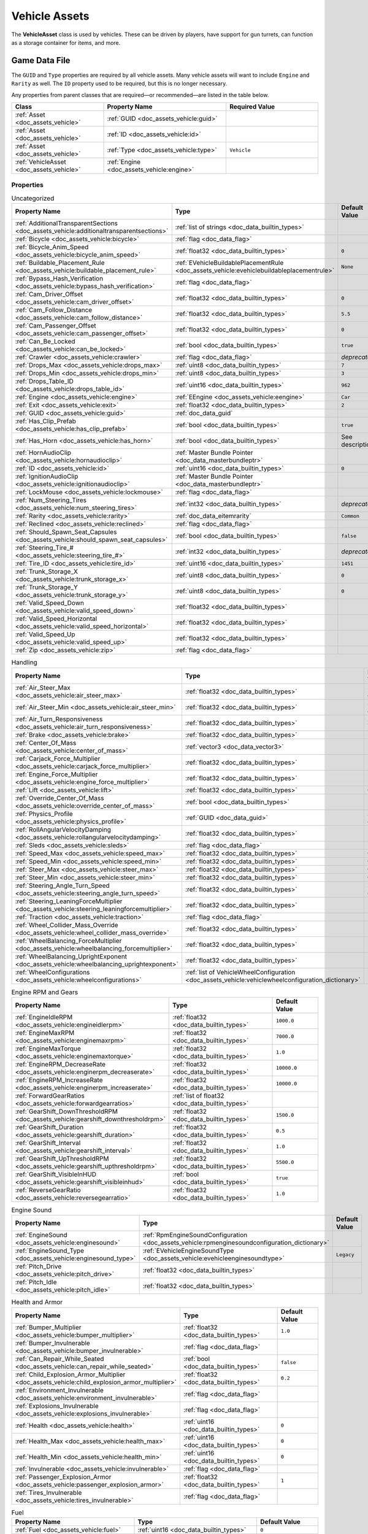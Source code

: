 .. _doc_assets_vehicle:

Vehicle Assets
==============

The **VehicleAsset** class is used by vehicles. These can be driven by players, have support for gun turrets, can function as a storage container for items, and more.

Game Data File
--------------

The ``GUID`` and ``Type`` properties are required by all vehicle assets. Many vehicle assets will want to include ``Engine`` and ``Rarity`` as well. The ``ID`` property used to be required, but this is no longer necessary.

Any properties from parent classes that are required—or recommended—are listed in the table below.

.. list-table::
   :widths: 30 40 30
   :header-rows: 1

   * - Class
     - Property Name
     - Required Value
   * - :ref:`Asset <doc_assets_vehicle>`
     - :ref:`GUID <doc_assets_vehicle:guid>`
     -
   * - :ref:`Asset <doc_assets_vehicle>`
     - :ref:`ID <doc_assets_vehicle:id>`
     -
   * - :ref:`Asset <doc_assets_vehicle>`
     - :ref:`Type <doc_assets_vehicle:type>`
     - ``Vehicle``
   * - :ref:`VehicleAsset <doc_assets_vehicle>`
     - :ref:`Engine <doc_assets_vehicle:engine>`
     -

Properties
``````````

.. list-table:: Uncategorized
   :widths: 40 40 20
   :header-rows: 1

   * - Property Name
     - Type
     - Default Value
   * - :ref:`AdditionalTransparentSections <doc_assets_vehicle:additionaltransparentsections>`
     - :ref:`list of strings <doc_data_builtin_types>`
     -
   * - :ref:`Bicycle <doc_assets_vehicle:bicycle>`
     - :ref:`flag <doc_data_flag>`
     -
   * - :ref:`Bicycle_Anim_Speed <doc_assets_vehicle:bicycle_anim_speed>`
     - :ref:`float32 <doc_data_builtin_types>`
     - ``0``
   * - :ref:`Buildable_Placement_Rule <doc_assets_vehicle:buildable_placement_rule>`
     - :ref:`EVehicleBuildablePlacementRule <doc_assets_vehicle:evehiclebuildableplacementrule>`
     - ``None``
   * - :ref:`Bypass_Hash_Verification <doc_assets_vehicle:bypass_hash_verification>`
     - :ref:`flag <doc_data_flag>`
     -
   * - :ref:`Cam_Driver_Offset <doc_assets_vehicle:cam_driver_offset>`
     - :ref:`float32 <doc_data_builtin_types>`
     - ``0``
   * - :ref:`Cam_Follow_Distance <doc_assets_vehicle:cam_follow_distance>`
     - :ref:`float32 <doc_data_builtin_types>`
     - ``5.5``
   * - :ref:`Cam_Passenger_Offset <doc_assets_vehicle:cam_passenger_offset>`
     - :ref:`float32 <doc_data_builtin_types>`
     - ``0``
   * - :ref:`Can_Be_Locked <doc_assets_vehicle:can_be_locked>`
     - :ref:`bool <doc_data_builtin_types>`
     - ``true``
   * - :ref:`Crawler <doc_assets_vehicle:crawler>`
     - :ref:`flag <doc_data_flag>`
     - *deprecated*
   * - :ref:`Drops_Max <doc_assets_vehicle:drops_max>`
     - :ref:`uint8 <doc_data_builtin_types>`
     - ``7``
   * - :ref:`Drops_Min <doc_assets_vehicle:drops_min>`
     - :ref:`uint8 <doc_data_builtin_types>`
     - ``3``
   * - :ref:`Drops_Table_ID <doc_assets_vehicle:drops_table_id>`
     - :ref:`uint16 <doc_data_builtin_types>`
     - ``962``
   * - :ref:`Engine <doc_assets_vehicle:engine>`
     - :ref:`EEngine <doc_assets_vehicle:eengine>`
     - ``Car``
   * - :ref:`Exit <doc_assets_vehicle:exit>`
     - :ref:`float32 <doc_data_builtin_types>`
     - ``2``
   * - :ref:`GUID <doc_assets_vehicle:guid>`
     - :ref:`doc_data_guid`
     -
   * - :ref:`Has_Clip_Prefab <doc_assets_vehicle:has_clip_prefab>`
     - :ref:`bool <doc_data_builtin_types>`
     - ``true``
   * - :ref:`Has_Horn <doc_assets_vehicle:has_horn>`
     - :ref:`bool <doc_data_builtin_types>`
     - See description
   * - :ref:`HornAudioClip <doc_assets_vehicle:hornaudioclip>`
     - :ref:`Master Bundle Pointer <doc_data_masterbundleptr>`
     -
   * - :ref:`ID <doc_assets_vehicle:id>`
     - :ref:`uint16 <doc_data_builtin_types>`
     - ``0``
   * - :ref:`IgnitionAudioClip <doc_assets_vehicle:ignitionaudioclip>`
     - :ref:`Master Bundle Pointer <doc_data_masterbundleptr>`
     -
   * - :ref:`LockMouse <doc_assets_vehicle:lockmouse>`
     - :ref:`flag <doc_data_flag>`
     -
   * - :ref:`Num_Steering_Tires <doc_assets_vehicle:num_steering_tires>`
     - :ref:`int32 <doc_data_builtin_types>`
     - *deprecated*
   * - :ref:`Rarity <doc_assets_vehicle:rarity>`
     - :ref:`doc_data_eitemrarity`
     - ``Common``
   * - :ref:`Reclined <doc_assets_vehicle:reclined>`
     - :ref:`flag <doc_data_flag>`
     -
   * - :ref:`Should_Spawn_Seat_Capsules <doc_assets_vehicle:should_spawn_seat_capsules>`
     - :ref:`bool <doc_data_builtin_types>`
     - ``false``
   * - :ref:`Steering_Tire_# <doc_assets_vehicle:steering_tire_#>`
     - :ref:`int32 <doc_data_builtin_types>`
     - *deprecated*
   * - :ref:`Tire_ID <doc_assets_vehicle:tire_id>`
     - :ref:`uint16 <doc_data_builtin_types>`
     - ``1451``
   * - :ref:`Trunk_Storage_X <doc_assets_vehicle:trunk_storage_x>`
     - :ref:`uint8 <doc_data_builtin_types>`
     - ``0``
   * - :ref:`Trunk_Storage_Y <doc_assets_vehicle:trunk_storage_y>`
     - :ref:`uint8 <doc_data_builtin_types>`
     - ``0``
   * - :ref:`Valid_Speed_Down <doc_assets_vehicle:valid_speed_down>`
     - :ref:`float32 <doc_data_builtin_types>`
     -
   * - :ref:`Valid_Speed_Horizontal <doc_assets_vehicle:valid_speed_horizontal>`
     - :ref:`float32 <doc_data_builtin_types>`
     -
   * - :ref:`Valid_Speed_Up <doc_assets_vehicle:valid_speed_up>`
     - :ref:`float32 <doc_data_builtin_types>`
     -
   * - :ref:`Zip <doc_assets_vehicle:zip>`
     - :ref:`flag <doc_data_flag>`
     -

.. list-table:: Handling
   :widths: 40 40 20
   :header-rows: 1

   * - Property Name
     - Type
     - Default Value
   * - :ref:`Air_Steer_Max <doc_assets_vehicle:air_steer_max>`
     - :ref:`float32 <doc_data_builtin_types>`
     - See description
   * - :ref:`Air_Steer_Min <doc_assets_vehicle:air_steer_min>`
     - :ref:`float32 <doc_data_builtin_types>`
     - See description
   * - :ref:`Air_Turn_Responsiveness <doc_assets_vehicle:air_turn_responsiveness>`
     - :ref:`float32 <doc_data_builtin_types>`
     - ``2``
   * - :ref:`Brake <doc_assets_vehicle:brake>`
     - :ref:`float32 <doc_data_builtin_types>`
     -
   * - :ref:`Center_Of_Mass <doc_assets_vehicle:center_of_mass>`
     - :ref:`vector3 <doc_data_vector3>`
     -
   * - :ref:`Carjack_Force_Multiplier <doc_assets_vehicle:carjack_force_multiplier>`
     - :ref:`float32 <doc_data_builtin_types>`
     - ``1.0``
   * - :ref:`Engine_Force_Multiplier <doc_assets_vehicle:engine_force_multiplier>`
     - :ref:`float32 <doc_data_builtin_types>`
     - ``1.0``
   * - :ref:`Lift <doc_assets_vehicle:lift>`
     - :ref:`float32 <doc_data_builtin_types>`
     - ``0``
   * - :ref:`Override_Center_Of_Mass <doc_assets_vehicle:override_center_of_mass>`
     - :ref:`bool <doc_data_builtin_types>`
     - ``false``
   * - :ref:`Physics_Profile <doc_assets_vehicle:physics_profile>`
     - :ref:`GUID <doc_data_guid>`
     - See description
   * - :ref:`RollAngularVelocityDamping <doc_assets_vehicle:rollangularvelocitydamping>`
     - :ref:`float32 <doc_data_builtin_types>`
     - ``-1.0``
   * - :ref:`Sleds <doc_assets_vehicle:sleds>`
     - :ref:`flag <doc_data_flag>`
     -
   * - :ref:`Speed_Max <doc_assets_vehicle:speed_max>`
     - :ref:`float32 <doc_data_builtin_types>`
     - ``0``
   * - :ref:`Speed_Min <doc_assets_vehicle:speed_min>`
     - :ref:`float32 <doc_data_builtin_types>`
     - ``0``
   * - :ref:`Steer_Max <doc_assets_vehicle:steer_max>`
     - :ref:`float32 <doc_data_builtin_types>`
     - ``0``
   * - :ref:`Steer_Min <doc_assets_vehicle:steer_min>`
     - :ref:`float32 <doc_data_builtin_types>`
     - ``0``
   * - :ref:`Steering_Angle_Turn_Speed <doc_assets_vehicle:steering_angle_turn_speed>`
     - :ref:`float32 <doc_data_builtin_types>`
     - See description
   * - :ref:`Steering_LeaningForceMultiplier <doc_assets_vehicle:steering_leaningforcemultiplier>`
     - :ref:`float32 <doc_data_builtin_types>`
     - ``-1.0``
   * - :ref:`Traction <doc_assets_vehicle:traction>`
     - :ref:`flag <doc_data_flag>`
     -
   * - :ref:`Wheel_Collider_Mass_Override <doc_assets_vehicle:wheel_collider_mass_override>`
     - :ref:`float32 <doc_data_builtin_types>`
     - ``null``
   * - :ref:`WheelBalancing_ForceMultiplier <doc_assets_vehicle:wheelbalancing_forcemultiplier>`
     - :ref:`float32 <doc_data_builtin_types>`
     - ``-1.0``
   * - :ref:`WheelBalancing_UprightExponent <doc_assets_vehicle:wheelbalancing_uprightexponent>`
     - :ref:`float32 <doc_data_builtin_types>`
     - ``1.5``
   * - :ref:`WheelConfigurations <doc_assets_vehicle:wheelconfigurations>`
     - :ref:`list of VehicleWheelConfiguration <doc_assets_vehicle:vehiclewheelconfiguration_dictionary>`
     -

.. list-table:: Engine RPM and Gears
   :widths: 40 40 20
   :header-rows: 1

   * - Property Name
     - Type
     - Default Value
   * - :ref:`EngineIdleRPM <doc_assets_vehicle:engineidlerpm>`
     - :ref:`float32 <doc_data_builtin_types>`
     - ``1000.0``
   * - :ref:`EngineMaxRPM <doc_assets_vehicle:enginemaxrpm>`
     - :ref:`float32 <doc_data_builtin_types>`
     - ``7000.0``
   * - :ref:`EngineMaxTorque <doc_assets_vehicle:enginemaxtorque>`
     - :ref:`float32 <doc_data_builtin_types>`
     - ``1.0``
   * - :ref:`EngineRPM_DecreaseRate <doc_assets_vehicle:enginerpm_decreaserate>`
     - :ref:`float32 <doc_data_builtin_types>`
     - ``10000.0``
   * - :ref:`EngineRPM_IncreaseRate <doc_assets_vehicle:enginerpm_increaserate>`
     - :ref:`float32 <doc_data_builtin_types>`
     - ``10000.0``
   * - :ref:`ForwardGearRatios <doc_assets_vehicle:forwardgearratios>`
     - :ref:`list of float32 <doc_data_builtin_types>`
     -
   * - :ref:`GearShift_DownThresholdRPM <doc_assets_vehicle:gearshift_downthresholdrpm>`
     - :ref:`float32 <doc_data_builtin_types>`
     - ``1500.0``
   * - :ref:`GearShift_Duration <doc_assets_vehicle:gearshift_duration>`
     - :ref:`float32 <doc_data_builtin_types>`
     - ``0.5``
   * - :ref:`GearShift_Interval <doc_assets_vehicle:gearshift_interval>`
     - :ref:`float32 <doc_data_builtin_types>`
     - ``1.0``
   * - :ref:`GearShift_UpThresholdRPM <doc_assets_vehicle:gearshift_upthresholdrpm>`
     - :ref:`float32 <doc_data_builtin_types>`
     - ``5500.0``
   * - :ref:`GearShift_VisibleInHUD <doc_assets_vehicle:gearshift_visibleinhud>`
     - :ref:`bool <doc_data_builtin_types>`
     - ``true``
   * - :ref:`ReverseGearRatio <doc_assets_vehicle:reversegearratio>`
     - :ref:`float32 <doc_data_builtin_types>`
     - ``1.0``

.. list-table:: Engine Sound
   :widths: 40 40 20
   :header-rows: 1

   * - Property Name
     - Type
     - Default Value
   * - :ref:`EngineSound <doc_assets_vehicle:enginesound>`
     - :ref:`RpmEngineSoundConfiguration <doc_assets_vehicle:rpmenginesoundconfiguration_dictionary>`
     -
   * - :ref:`EngineSound_Type <doc_assets_vehicle:enginesound_type>`
     - :ref:`EVehicleEngineSoundType <doc_assets_vehicle:evehicleenginesoundtype>`
     - ``Legacy``
   * - :ref:`Pitch_Drive <doc_assets_vehicle:pitch_drive>`
     - :ref:`float32 <doc_data_builtin_types>`
     -
   * - :ref:`Pitch_Idle <doc_assets_vehicle:pitch_idle>`
     - :ref:`float32 <doc_data_builtin_types>`
     -

.. list-table:: Health and Armor
   :widths: 40 40 20
   :header-rows: 1

   * - Property Name
     - Type
     - Default Value
   * - :ref:`Bumper_Multiplier <doc_assets_vehicle:bumper_multiplier>`
     - :ref:`float32 <doc_data_builtin_types>`
     - ``1.0``
   * - :ref:`Bumper_Invulnerable <doc_assets_vehicle:bumper_invulnerable>`
     - :ref:`flag <doc_data_flag>`
     -
   * - :ref:`Can_Repair_While_Seated <doc_assets_vehicle:can_repair_while_seated>`
     - :ref:`bool <doc_data_builtin_types>`
     - ``false``
   * - :ref:`Child_Explosion_Armor_Multiplier <doc_assets_vehicle:child_explosion_armor_multiplier>`
     - :ref:`float32 <doc_data_builtin_types>`
     - ``0.2``
   * - :ref:`Environment_Invulnerable <doc_assets_vehicle:environment_invulnerable>`
     - :ref:`flag <doc_data_flag>`
     -
   * - :ref:`Explosions_Invulnerable <doc_assets_vehicle:explosions_invulnerable>`
     - :ref:`flag <doc_data_flag>`
     -
   * - :ref:`Health <doc_assets_vehicle:health>`
     - :ref:`uint16 <doc_data_builtin_types>`
     - ``0``
   * - :ref:`Health_Max <doc_assets_vehicle:health_max>`
     - :ref:`uint16 <doc_data_builtin_types>`
     - ``0``
   * - :ref:`Health_Min <doc_assets_vehicle:health_min>`
     - :ref:`uint16 <doc_data_builtin_types>`
     - ``0``
   * - :ref:`Invulnerable <doc_assets_vehicle:invulnerable>`
     - :ref:`flag <doc_data_flag>`
     -
   * - :ref:`Passenger_Explosion_Armor <doc_assets_vehicle:passenger_explosion_armor>`
     - :ref:`float32 <doc_data_builtin_types>`
     - ``1``
   * - :ref:`Tires_Invulnerable <doc_assets_vehicle:tires_invulnerable>`
     - :ref:`flag <doc_data_flag>`
     -

.. list-table:: Fuel
   :widths: 40 40 20
   :header-rows: 1

   * - Property Name
     - Type
     - Default Value
   * - :ref:`Fuel <doc_assets_vehicle:fuel>`
     - :ref:`uint16 <doc_data_builtin_types>`
     - ``0``
   * - :ref:`Fuel_Burn_Rate <doc_assets_vehicle:fuel_burn_rate>`
     - :ref:`float32 <doc_data_builtin_types>`
     - See description
   * - :ref:`Fuel_Min <doc_assets_vehicle:fuel_min>`
     - :ref:`uint16 <doc_data_builtin_types>`
     - ``0``
   * - :ref:`Fuel_Max <doc_assets_vehicle:fuel_max>`
     - :ref:`uint16 <doc_data_builtin_types>`
     - ``0``

.. list-table:: Battery
   :widths: 40 40 20
   :header-rows: 1

   * - Property Name
     - Type
     - Default Value
   * - :ref:`Battery_Burn_Rate <doc_assets_vehicle:battery_burn_rate>`
     - :ref:`float32 <doc_data_builtin_types>`
     - ``20``
   * - :ref:`Battery_Charge_Rate <doc_assets_vehicle:battery_charge_rate>`
     - :ref:`float32 <doc_data_builtin_types>`
     - ``20``
   * - :ref:`Battery_Powered <doc_assets_vehicle:battery_powered>`
     - :ref:`flag <doc_data_flag>`
     -
   * - :ref:`Battery_Spawn_Charge_Multiplier <doc_assets_vehicle:battery_spawn_charge_multiplier>`
     - :ref:`float32 <doc_data_builtin_types>`
     - ``1``
   * - :ref:`BatteryMode_Driving <doc_assets_vehicle:batterymode_driving>`
     - :ref:`doc_data_ebatterymode`
     - ``Charge``
   * - :ref:`BatteryMode_Empty <doc_assets_vehicle:batterymode_empty>`
     - :ref:`doc_data_ebatterymode`
     - ``None``
   * - :ref:`BatteryMode_Headlights <doc_assets_vehicle:batterymode_headlights>`
     - :ref:`doc_data_ebatterymode`
     - ``Burn``
   * - :ref:`BatteryMode_Sirens <doc_assets_vehicle:batterymode_sirens>`
     - :ref:`doc_data_ebatterymode`
     - ``Burn``
   * - :ref:`Can_Steal_Battery <doc_assets_vehicle:can_steal_battery>`
     - :ref:`bool <doc_data_builtin_types>`
     - ``true``
   * - :ref:`Cannot_Spawn_With_Battery <doc_assets_vehicle:cannot_spawn_with_battery>`
     - :ref:`flag <doc_data_flag>`
     -
   * - :ref:`Default_Battery <doc_assets_vehicle:default_battery>`
     - :ref:`doc_data_guid`
     - ``098b13be34a7411db7736b7f866ada69``

.. list-table:: Stamina
   :widths: 40 40 20
   :header-rows: 1

   * - Property Name
     - Type
     - Default Value
   * - :ref:`Stamina_Boost <doc_assets_vehicle:stamina_boost>`
     - :ref:`float32 <doc_data_builtin_types>`
     -
   * - :ref:`Stamina_Powered <doc_assets_vehicle:stamina_powered>`
     - :ref:`flag <doc_data_flag>`
     -

.. list-table:: Paintability
   :widths: 40 40 20
   :header-rows: 1

   * - Property Name
     - Type
     - Default Value
   * - :ref:`DefaultPaintColor_Configuration <doc_assets_vehicle:defaultpaintcolor_configuration>`
     - :ref:`VehicleRandomPaintColorConfiguration <doc_assets_vehicle:vehiclerandompaintcolorconfiguration_dictionary>`
     -
   * - :ref:`DefaultPaintColor_Mode <doc_assets_vehicle:defaultpaintcolor_mode>`
     - :ref:`EVehicleDefaultPaintColorMode <doc_assets_vehicle:evehicledefaultpaintcolormode>`
     - See description
   * - :ref:`DefaultPaintColors <doc_assets_vehicle:defaultpaintcolors>`
     - :ref:`list of colors <doc_data_color>`
     -
   * - :ref:`IsPaintable <doc_assets_vehicle:ispaintable>`
     - :ref:`bool <doc_data_builtin_types>`
     -
   * - :ref:`PaintableSections <doc_assets_vehicle:paintablesections>`
     - :ref:`list of PaintableVehicleSection <doc_assets_vehicle:paintablevehiclesection_dictionary>`
     -

.. list-table:: Explosion
   :widths: 40 40 20
   :header-rows: 1

   * - Property Name
     - Type
     - Default Value
   * - :ref:`Explosion <doc_assets_vehicle:explosion>`
     - :ref:`GUID <doc_data_guid>` or :ref:`uint16 <doc_data_builtin_types>`
     -
   * - :ref:`Explosion_Force_Multiplier <doc_assets_vehicle:explosion_force_multiplier>`
     - :ref:`float32 <doc_data_builtin_types>`
     - ``1.0``
   * - :ref:`Explosion_Max_Force <doc_assets_vehicle:explosion_max_force>`
     - :ref:`vector3 <doc_data_vector3>`
     - ``(0, 1024, 0)``
   * - :ref:`Explosion_Min_Force <doc_assets_vehicle:explosion_min_force>`
     - :ref:`vector3 <doc_data_vector3>`
     - ``(0, 1024, 0)``
   * - :ref:`ShouldExplosionBurnMaterials <doc_assets_vehicle:shouldexplosionburnmaterials>`
     - :ref:`bool <doc_data_builtin_types>`
     - See description
   * - :ref:`ShouldExplosionCauseDamage <doc_assets_vehicle:shouldexplosioncausedamage>`
     - :ref:`bool <doc_data_builtin_types>`
     - See description

.. list-table:: Turret
   :widths: 40 40 20
   :header-rows: 1

   * - Property Name
     - Type
     - Default Value
   * - :ref:`Turret_#_Ignore_Aim_Camera <doc_assets_vehicle:turret_ignore_aim_camera>`
     - :ref:`flag <doc_data_flag>`
     -
   * - :ref:`Turret_#_Item_ID <doc_assets_vehicle:turret_item_id>`
     - :ref:`uint16 <doc_data_builtin_types>`
     - ``0``
   * - :ref:`Turret_#_Pitch_Max <doc_assets_vehicle:turret_pitch_max>`
     - :ref:`float32 <doc_data_builtin_types>`
     - ``0``
   * - :ref:`Turret_#_Pitch_Min <doc_assets_vehicle:turret_pitch_min>`
     - :ref:`float32 <doc_data_builtin_types>`
     - ``0``
   * - :ref:`Turret_#_Seat_Index <doc_assets_vehicle:turret_seat_index>`
     - :ref:`uint8 <doc_data_builtin_types>`
     - ``0``
   * - :ref:`Turret_#_Yaw_Max <doc_assets_vehicle:turret_yaw_max>`
     - :ref:`float32 <doc_data_builtin_types>`
     - ``0``
   * - :ref:`Turret_#_Yaw_Min <doc_assets_vehicle:turret_yaw_min>`
     - :ref:`float32 <doc_data_builtin_types>`
     - ``0``
   * - :ref:`Turrets <doc_assets_vehicle:turrets>`
     - :ref:`uint8 <doc_data_builtin_types>`
     - ``0``

.. list-table:: Train
   :widths: 40 40 20
   :header-rows: 1

   * - Property Name
     - Type
     - Default Value
   * - :ref:`Train_Car_Length <doc_assets_vehicle:train_car_length>`
     - :ref:`float32 <doc_data_builtin_types>`
     - ``0``
   * - :ref:`Train_Track_Offset <doc_assets_vehicle:train_track_offset>`
     - :ref:`float32 <doc_data_builtin_types>`
     - ``0``
   * - :ref:`Train_Wheel_Offset <doc_assets_vehicle:train_wheel_offset>`
     - :ref:`float32 <doc_data_builtin_types>`
     - ``0``

.. list-table:: Economy
   :widths: 40 40 20
   :header-rows: 1

   * - Property Name
     - Type
     - Default Value
   * - :ref:`Shared_Skin_Lookup_ID <doc_assets_vehicle:shared_skin_lookup_id>`
     - :ref:`doc_data_guid` or :ref:`uint16 <doc_data_builtin_types>`
     - See description
   * - :ref:`Shared_Skin_Name <doc_assets_vehicle:shared_skin_name>`
     - :ref:`string <doc_data_builtin_types>`
     -
   * - :ref:`Size2_Z <doc_assets_vehicle:size2_z>`
     - :ref:`float32 <doc_data_builtin_types>`
     - ``0``

.. _doc_assets_vehicle:eengine:

EEngine Enumeration
```````````````````

.. list-table::
   :widths: 25 75
   :header-rows: 1

   * - Named Value
     - Description
   * - ``Car``
     - This vehicle is part of the Car category.
   * - ``Plane``
     - This vehicle is part of the Plane category.
   * - ``Blimp``
     - This vehicle is part of the Blimp category.
   * - ``Boat``
     - This vehicle is part of the Boat category.
   * - ``Train``
     - This vehicle is part of the Train category.

.. _doc_assets_vehicle:evehiclebuildableplacementrule:

EVehicleBuildablePlacementRule Enumeration
``````````````````````````````````````````

.. list-table::
   :widths: 25 75
   :header-rows: 1

   * - Named Value
     - Description
   * - ``None``
     - Vehicle does not override placement. This means that barricades can be attached *unless* the barricade sets :ref:`Allow_Placement_On_Vehicle <doc_item_asset_barricade>` to ``false`` (e.g., beds and sentry guns are often set to ``false``).
   * - ``AlwaysAllow``
     - Vehicle allows any barricade to be placed on it, regardless of the barricade's :ref:`Allow_Placement_On_Vehicle <doc_item_asset_barricade>` setting. Trains used to use this option, but it can be exploited to move beds into out-of-bounds areas (e.g., into other objects).
   * - ``Block``
     - Vehicle prevents any barricade form being placed on it.

.. _doc_assets_vehicle:evehicledefaultpaintcolormode:

EVehicleDefaultPaintColorMode
`````````````````````````````

.. list-table::
   :widths: 25 75
   :header-rows: 1

   * - Named Value
     - Description
   * - ``None``
     - Not configured.
   * - ``List``
     - Pick from the :ref:`DefaultPaintColors <doc_assets_vehicle:defaultpaintcolors>` list.
   * - ``RandomHueOrGrayscale``
     - Pick a random HSV using :ref:`DefaultPaintColor_Configuration <doc_assets_vehicle:defaultpaintcolor_configuration>`.

.. _doc_assets_vehicle:evehicleenginesoundtype:

EVehicleEngineSoundType Enumeration
```````````````````````````````````

.. list-table::
   :widths: 25 75
   :header-rows: 1

   * - Named Value
     - Description
   * - ``Legacy``
     - Default.
   * - ``EngineRPMSimple``
     - Set pitch and volume of a single clip according to engine RPM.

.. _doc_assets_vehicle:paintablevehiclesection_dictionary:

PaintableVehicleSection Dictionary
``````````````````````````````````

.. list-table::
   :widths: 40 40 20
   :header-rows: 1

   * - Property Name
     - Type
     - Default Value
   * - :ref:`Path <doc_assets_vehicle:paintablevehiclesection_path>`
     - :ref:`string <doc_data_builtin_types>`
     -
   * - :ref:`MaterialIndex <doc_assets_vehicle:paintablevehiclesection_materialindex>`
     - :ref:`int32 <doc_data_builtin_types>`
     - ``0``

.. _doc_assets_vehicle:rpmenginesoundconfiguration_dictionary:

RpmEngineSoundConfiguration Dictionary
``````````````````````````````````````

.. list-table::
   :widths: 40 40 20
   :header-rows: 1

   * - Property Name
     - Type
     - Default Value
   * - :ref:`IdlePitch <doc_assets_vehicle:rpmenginesoundconfiguration_idlepitch>`
     - :ref:`float32 <doc_data_builtin_types>`
     - ``0.0``
   * - :ref:`IdleVolume <doc_assets_vehicle:rpmenginesoundconfiguration_idlevolume>`
     - :ref:`float32 <doc_data_builtin_types>`
     - ``0.0``
   * - :ref:`MaxPitch <doc_assets_vehicle:rpmenginesoundconfiguration_maxpitch>`
     - :ref:`float32 <doc_data_builtin_types>`
     - ``0.0``
   * - :ref:`MaxVolume <doc_assets_vehicle:rpmenginesoundconfiguration_maxvolume>`
     - :ref:`float32 <doc_data_builtin_types>`
     - ``0.0``

.. _doc_assets_vehicle:vehiclerandompaintcolorconfiguration_dictionary:

VehicleRandomPaintColorConfiguration Dictionary
```````````````````````````````````````````````

.. list-table::
   :widths: 40 40 20
   :header-rows: 1

   * - Property Name
     - Type
     - Default Value
   * - :ref:`MinSaturation <doc_assets_vehicle:vehiclerandompaintcolorconfiguration_minsaturation>`
     - :ref:`float32 <doc_data_builtin_types>`
     - ``0.0``
   * - :ref:`MaxSaturation <doc_assets_vehicle:vehiclerandompaintcolorconfiguration_maxsaturation>`
     - :ref:`float32 <doc_data_builtin_types>`
     - ``0.0``
   * - :ref:`MinValue <doc_assets_vehicle:vehiclerandompaintcolorconfiguration_minvalue>`
     - :ref:`float32 <doc_data_builtin_types>`
     - ``0.0``
   * - :ref:`MaxValue <doc_assets_vehicle:vehiclerandompaintcolorconfiguration_maxvalue>`
     - :ref:`float32 <doc_data_builtin_types>`
     - ``0.0``
   * - :ref:`GrayscaleChance <doc_assets_vehicle:vehiclerandompaintcolorconfiguration_grayscalechance>`
     - :ref:`float32 <doc_data_builtin_types>`
     - ``0.0``

.. _doc_assets_vehicle:vehiclewheelconfiguration_dictionary:

VehicleWheelConfiguration Dictionary
````````````````````````````````````

.. list-table::
   :widths: 40 40 20
   :header-rows: 1

   * - Property Name
     - Type
     - Default Value
   * - :ref:`CopyColliderRpmIndex <doc_assets_vehicle:wheelconfiguration_copycolliderrpmindex>`
     - :ref:`int32 <doc_data_builtin_types>`
     - ``-1``
   * - :ref:`IsColliderPowered <doc_assets_vehicle:vehiclewheelconfiguration_iscolliderpowered>`
     - :ref:`bool <doc_data_builtin_types>`
     - ``false``
   * - :ref:`IsColliderSteered <doc_assets_vehicle:vehiclewheelconfiguration_iscollidersteered>`
     - :ref:`bool <doc_data_builtin_types>`
     - ``false``
   * - :ref:`IsModelSteered <doc_assets_vehicle:vehiclewheelconfiguration_ismodelsteered>`
     - :ref:`bool <doc_data_builtin_types>`
     - ``false``
   * - :ref:`ModelPath <doc_assets_vehicle:vehiclewheelconfiguration_modelpath>`
     - :ref:`string <doc_data_builtin_types>`
     -
   * - :ref:`ModelRadius <doc_assets_vehicle:wheelconfiguration_modelradius>`
     - :ref:`float32 <doc_data_builtin_types>`
     - ``-1.0``
   * - :ref:`ModelUseColliderPose <doc_assets_vehicle:vehiclewheelconfiguration_modelusecolliderpose>`
     - :ref:`bool <doc_data_builtin_types>`
     - ``false``
   * - :ref:`WheelColliderPath <doc_assets_vehicle:vehiclewheelconfiguration_wheelcolliderpath>`
     - :ref:`string <doc_data_builtin_types>`
     -

Property Descriptions
`````````````````````

.. _doc_assets_vehicle:additionaltransparentsections:

AdditionalTransparentSections :ref:`list of strings <doc_data_builtin_types>`
:::::::::::::::::::::::::::::::::::::::::::::::::::::::::::::::::::::::::::::

Scene hierarchy paths relative to the vehicle's root transform to register as needing transparent sorting. Their render queue is periodically updated according to whether their pivot point is underwater.

----

.. _doc_assets_vehicle:air_steer_max:

Air_Steer_Max :ref:`float32 <doc_data_builtin_types>`
:::::::::::::::::::::::::::::::::::::::::::::::::::::

The angle to turn when moving quickly, when using ``Engine Plane``. Defaults to the value of ``Steer_Max``.

----

.. _doc_assets_vehicle:air_steer_min:

Air_Steer_Min :ref:`float32 <doc_data_builtin_types>`
:::::::::::::::::::::::::::::::::::::::::::::::::::::

The angle to turn when moving slowly, when using ``Engine Plane``. Defaults to the value of ``Steer_Min``.

----

.. _doc_assets_vehicle:air_turn_responsiveness:

Air_Turn_Responsiveness :ref:`float32 <doc_data_builtin_types>` ``2``
:::::::::::::::::::::::::::::::::::::::::::::::::::::::::::::::::::::

Sensitivity on steering while airborne, when using ``Engine Plane``.

----

.. _doc_assets_vehicle:battery_burn_rate:

Battery_Burn_Rate :ref:`float32 <doc_data_builtin_types>` ``20``
::::::::::::::::::::::::::::::::::::::::::::::::::::::::::::::::

This controls the rate at which battery charge decreases per second.

----

.. _doc_assets_vehicle:battery_charge_rate:

Battery_Charge_Rate :ref:`float32 <doc_data_builtin_types>` ``20``
::::::::::::::::::::::::::::::::::::::::::::::::::::::::::::::::::

This controls the rate at which battery charge increases per second.

----

.. _doc_assets_vehicle:battery_powered:

Battery_Powered :ref:`flag <doc_data_flag>`
:::::::::::::::::::::::::::::::::::::::::::

The vehicle does not use fuel. For example, this flag is useful for creating electric vehicles.

----

.. _doc_assets_vehicle:battery_spawn_charge_multiplier:

Battery_Spawn_Charge_Multiplier :ref:`float32 <doc_data_builtin_types>` ``1``
:::::::::::::::::::::::::::::::::::::::::::::::::::::::::::::::::::::::::::::

Battery charge on a newly-spawned vehicle is multiplied by this [0, 1] number. Setting this to a number less than ``1`` will result in the vehicle spawning with less battery charge than normal.

----

.. _doc_assets_vehicle:batterymode_driving:

BatteryMode_Driving :ref:`doc_data_ebatterymode` ``Charge``
::::::::::::::::::::::::::::::::::::::::::::::::::::::::::::::::::

How the vehicle battery should behave when a player is driving it.

----

.. _doc_assets_vehicle:batterymode_empty:

BatteryMode_Empty :ref:`doc_data_ebatterymode` ``None``
::::::::::::::::::::::::::::::::::::::::::::::::::::::::::::::

How the vehicle battery should behave when the vehicle is empty.

----

.. _doc_assets_vehicle:batterymode_headlights:

BatteryMode_Headlights :ref:`doc_data_ebatterymode` ``Burn``
:::::::::::::::::::::::::::::::::::::::::::::::::::::::::::::::::::

How the vehicle battery should behave when the headlights are on.

----

.. _doc_assets_vehicle:batterymode_sirens:

BatteryMode_Sirens :ref:`doc_data_ebatterymode` ``Burn``
:::::::::::::::::::::::::::::::::::::::::::::::::::::::::::::::

How the vehicle battery should behave when the siren is on.

----

.. _doc_assets_vehicle:bicycle:

Bicycle :ref:`flag <doc_data_flag>`
:::::::::::::::::::::::::::::::::::

Player character should use a bicycling animation.

----

.. _doc_assets_vehicle:bicycle_anim_speed:

Bicycle_Anim_Speed :ref:`float32 <doc_data_builtin_types>` ``0``
::::::::::::::::::::::::::::::::::::::::::::::::::::::::::::::::

Multiplier on the speed of the bicycling animation.

----

.. _doc_assets_vehicle:brake:

Brake :ref:`float32 <doc_data_builtin_types>`
:::::::::::::::::::::::::::::::::::::::::::::

The amount of braking force to apply.

----

.. _doc_assets_vehicle:buildable_placement_rule:

Buildable_Placement_Rule :ref:`EVehicleBuildablePlacementRule <doc_assets_vehicle:evehiclebuildableplacementrule>` ``None``
:::::::::::::::::::::::::::::::::::::::::::::::::::::::::::::::::::::::::::::::::::::::::::::::::::::::::::::::::::::::::::

This property overrides how barricades can be attached to the vehicle. View the :ref:`EVehicleBuildablePlacementRule <doc_assets_vehicle:evehiclebuildableplacementrule>` documentation for more information about the behavior of each option. Note that the ``Bypass_Buildable_Mobility`` gameplay config option, when ``true``, will always take priority over this property.

The ``Supports_Mobile_Buildables`` flag predates this property, and has since been deprecated. Its behavior can be replicated by using this property with the ``AlwaysAllow`` value instead.

----

.. _doc_assets_vehicle:bumper_invulnerable:

Bumper_Invulnerable :ref:`flag <doc_data_flag>`
:::::::::::::::::::::::::::::::::::::::::::::::

The vehicle cannot be damaged by collisions (such as with other vehicles, objects, placeables, or entities).

----

.. _doc_assets_vehicle:bumper_multiplier:

Bumper_Multiplier :ref:`float32 <doc_data_builtin_types>` ``1.0``
:::::::::::::::::::::::::::::::::::::::::::::::::::::::::::::::::

Multiplier on the value for detecting collisions. When less than 1, the vehicle must be moving at a higher speed to enter a collision. When greater than 1, the vehicle can enter a collision while moving at a lower speed.

----

.. _doc_assets_vehicle:bypass_hash_verification:

Bypass_Hash_Verification :ref:`flag <doc_data_flag>`
::::::::::::::::::::::::::::::::::::::::::::::::::::

Disable hash verification check, and allow for mismatched files.

----

.. _doc_assets_vehicle:cam_driver_offset:

Cam_Driver_Offset :ref:`float32 <doc_data_builtin_types>` ``0``
:::::::::::::::::::::::::::::::::::::::::::::::::::::::::::::::

The vertical offset for the driver's first-person camera, in meters. This is additive with the value of ``Cam_Passenger_Offset``.

----

.. _doc_assets_vehicle:cam_follow_distance:

Cam_Follow_Distance :ref:`float32 <doc_data_builtin_types>` ``5.5``
:::::::::::::::::::::::::::::::::::::::::::::::::::::::::::::::::::

The distance behind the player the third-person camera should be placed at, in meters.

----

.. _doc_assets_vehicle:cam_passenger_offset:

Cam_Passenger_Offset :ref:`float32 <doc_data_builtin_types>` ``0``
::::::::::::::::::::::::::::::::::::::::::::::::::::::::::::::::::

The vertical offset for any passenger's (including the driver's) first-person camera, in meters.

----

.. _doc_assets_vehicle:can_be_locked:

Can_Be_Locked :ref:`bool <doc_data_builtin_types>` ``true``
:::::::::::::::::::::::::::::::::::::::::::::::::::::::::::

Whether or not the vehicle can be locked by a player.

----

.. _doc_assets_vehicle:can_repair_while_seated:

Can_Repair_While_Seated :ref:`bool <doc_data_builtin_types>` ``false``
::::::::::::::::::::::::::::::::::::::::::::::::::::::::::::::::::::::

When ``true``, this vehicle can be repaired by seated players.

----

.. _doc_assets_vehicle:can_steal_battery:

Can_Steal_Battery :ref:`bool <doc_data_builtin_types>` ``true``
:::::::::::::::::::::::::::::::::::::::::::::::::::::::::::::::

Whether or not the vehicle battery can be removed from the vehicle by a player.

----

.. _doc_assets_vehicle:cannot_spawn_with_battery:

Cannot_Spawn_With_Battery :ref:`flag <doc_data_flag>`
:::::::::::::::::::::::::::::::::::::::::::::::::::::

The vehicle does not spawn with a vehicle battery.

----

.. _doc_assets_vehicle:carjack_force_multiplier:

Carjack_Force_Multiplier :ref:`float32 <doc_data_builtin_types>` ``1.0``
::::::::::::::::::::::::::::::::::::::::::::::::::::::::::::::::::::::::

This is a multiplier on the force applied when using a `Carjack <https://unturned.wiki/Carjack>`_ on this vehicle. It is recommended that this property scales based on your vehicle's mass.

Although this property was originally intended for modded vehicles, many official vehicles use this property as well. If you are creating a custom vehicle and using one of the example assets provided as a template (or have a mass that is similar to official content), you will likely want to use a value of ``2`` for this property.

The mass of official vehicles may be revisited in the future, to make collisions feel more reasonable. If this happens, the recommended value could be increased again.

----

.. _doc_assets_vehicle:center_of_mass:

Center_Of_Mass :ref:`vector3 <doc_data_vector3>`
::::::::::::::::::::::::::::::::::::::::::::::::

Overrides the vehicle's center of mass on the 𝘟\-, 𝘠\-, and 𝘡-axis, when using ``Override_Center_Of_Mass true``. This allows for modifying a vehicle's center of gravity without needing to move the "Cog" GameObject in Unity.

For example:

.. code-block:: unturneddat
  :linenos:

  Override_Center_Of_Mass true
  Center_Of_Mass (0, -50, 0)

----

.. _doc_assets_vehicle:child_explosion_armor_multiplier:

Child_Explosion_Armor_Multiplier :ref:`float32 <doc_data_builtin_types>` ``0.2``
::::::::::::::::::::::::::::::::::::::::::::::::::::::::::::::::::::::::::::::::

This is a multiplier on the damage that barricades (and other buildables) placed on the vehicle receive, when damaged by explosions.

----

.. _doc_assets_vehicle:crawler:

Crawler :ref:`flag <doc_data_flag>`
:::::::::::::::::::::::::::::::::::

.. deprecated:: 3.23.4.0
	Replaced by the ``WheelConfigurations`` property.

Disables the ``Wheel_#`` GameObjects from turning when steering by setting the default value of ``Num_Steering_Tires`` to ``0``. This property has no effect if ``Num_Steering_Tires`` has been manually set.

----

.. _doc_assets_vehicle:default_battery:

Default_Battery :ref:`doc_data_guid` ``098b13be34a7411db7736b7f866ada69``
:::::::::::::::::::::::::::::::::::::::::::::::::::::::::::::::::::::::::

Battery item given to the player when a specific battery hasn't been manually installed yet. Defaults to the `Vehicle Battery <unturned.wiki/Vehicle_Battery>`_ used by official vehicles.

----

.. _doc_assets_vehicle:defaultpaintcolor_configuration:

DefaultPaintColor_Configuration :ref:`VehicleRandomPaintColorConfiguration <doc_assets_vehicle:vehiclerandompaintcolorconfiguration_dictionary>`
::::::::::::::::::::::::::::::::::::::::::::::::::::::::::::::::::::::::::::::::::::::::::::::::::::::::::::::::::::::::::::::::::::::::::::::::

Determines the potential colors of a newly-spawned vehicle. Can be overridden by a :ref:`Vehicle Redirector <doc_asset_vehicle_redirector>`'s :ref:`LoadPaintColor <doc_asset_vehicle_redirector:loadpaintcolor>` and :ref:`LoadPaintColor <doc_asset_vehicle_redirector:spawnpaintcolor>` properties.

This property is used with ``DefaultPaintColor_Mode RandomHueOrGrayscale``. For example:

.. code-block:: unturneddat
	:linenos:

	DefaultPaintColor_Mode RandomHueOrGrayscale
	DefaultPaintColor_Configuration
	{
		MinSaturation 0.15
		MaxSaturation 0.7
		MinValue 0.15
		MaxValue 0.9
		GrayscaleChance 0.1
	}

----

.. _doc_assets_vehicle:defaultpaintcolor_mode:

DefaultPaintColor_Mode :ref:`EVehicleDefaultPaintColorMode <doc_assets_vehicle:evehicledefaultpaintcolormode>`
::::::::::::::::::::::::::::::::::::::::::::::::::::::::::::::::::::::::::::::::::::::::::::::::::::::::::::::

This property controls the mode that should be used when randomly picking a paint color for a newly-spawned vehicle. Defaults to ``List`` if :ref:`DefaultPaintColors <doc_assets_vehicle:defaultpaintcolors>` has been configured. Otherwise, defaults to ``None``. This can be manually set to ``RandomHueOrGrayscale`` to pick a random HSV.

----

.. _doc_assets_vehicle:defaultpaintcolors:

DefaultPaintColors :ref:`list of colors <doc_data_color>`
:::::::::::::::::::::::::::::::::::::::::::::::::::::::::

List of random colors to pick from when spawning a new vehicle. Can be overridden by a :ref:`Vehicle Redirector <doc_asset_vehicle_redirector>`'s :ref:`LoadPaintColor <doc_asset_vehicle_redirector:loadpaintcolor>` and :ref:`LoadPaintColor <doc_asset_vehicle_redirector:spawnpaintcolor>` properties.

This property is used with ``DefaultPaintColor_Mode List``. For example:

.. code-block:: unturneddat
	:linenos:

	DefaultPaintColor_Mode List
	DefaultPaintColors
	[
		"#353535" // Classic Black
		"#37658c" // Classic Blue
		"#2e642e" // Classic Green
		"#bd6e27" // Classic Orange
		"#6a466d" // Classic Purple
		"#9a2525" // Classic Red
		"#d4d4d4" // Classic White
		"#cdaa1e" // Classic Yellow
	]

----

.. _doc_assets_vehicle:drops_max:

Drops_Max :ref:`uint8 <doc_data_builtin_types>` ``7``
:::::::::::::::::::::::::::::::::::::::::::::::::::::

Maximum amount of item drops to spawn when the vehicle is destroyed.

----

.. _doc_assets_vehicle:drops_min:

Drops_Min :ref:`uint8 <doc_data_builtin_types>` ``3``
:::::::::::::::::::::::::::::::::::::::::::::::::::::

Minimum amount of item drops to spawn when the vehicle is destroyed.

----

.. _doc_assets_vehicle:drops_table_id:

Drops_Table_ID :ref:`uint16 <doc_data_builtin_types>` ``962``
:::::::::::::::::::::::::::::::::::::::::::::::::::::::::::::

ID of the item spawn table to use when the vehicle is destroyed. The default spawn table is Destroyed_Vehicle_Default.

----

.. _doc_assets_vehicle:engine:

Engine :ref:`EEngine <doc_assets_vehicle:eengine>` ``Car``
::::::::::::::::::::::::::::::::::::::::::::::::::::::::::

The ``Engine`` property determines the type of vehicle (e.g., car, plane, boat). Some vehicle properties are only usable depending on the vehicle's ``Engine``.

----

.. _doc_assets_vehicle:engine_force_multiplier:

Engine_Force_Multiplier :ref:`float32 <doc_data_builtin_types>` ``1.0``
:::::::::::::::::::::::::::::::::::::::::::::::::::::::::::::::::::::::

This is a multiplier on otherwise not-yet-configurable plane/heli/boat/etc. forces. It is recommended that this property scales based on your vehicle's mass.

----

.. _doc_assets_vehicle:enginemaxtorque:

EngineMaxTorque :ref:`float32 <doc_data_builtin_types>` ``1.0``
:::::::::::::::::::::::::::::::::::::::::::::::::::::::::::::::

Multiplier for the amount of torque provided to the wheels. Understanding how engine RPM is translated to wheel torque is crucial for tuning the physics:

#. Engine RPM is normalized into a 0 to 1 range according to :ref:`EngineIdleRPM <doc_assets_vehicle:engineidlerpm>` and :ref:`EngineMaxRPM <doc_assets_vehicle:enginemaxrpm>`. For example, an Engine RPM of 2000 with Idle RPM of 1000 and Max RPM of 5000 would be 0.25.
#. Vehicle root needs an ``EngineCurvesComponent`` attached. This allows you to map normalized engine RPM to a normalized torque multiplier. Typically, the multiplier should be closest to 1 in the middle range (e.g., 0.3 to 0.8) and drop off toward 0 and 1.
#. Torque curve is sampled using the normalized engine RPM.
#. Sampled torque is multiplied by ``EngineMaxTorque``.
#. If changing gears, torque is zero.
#. If reversing, torque is multiplied by :ref:`ReverseGearRatio <doc_assets_vehicle:reversegearratio>`.
#. Otherwise, torque is multiplied by the active :ref:`ForwardGearRatio <doc_assets_vehicle:forwardgearratios>`.
#. Each :ref:`Powered Wheel <doc_assets_vehicle:vehiclewheelconfiguration_iscolliderpowered>` gets an equal share of the torque. To clarify, the per-wheel torque is equal to the engine output torque divided by the number of powered wheels.

----

.. _doc_assets_vehicle:enginerpm_decreaserate:

EngineRPM_DecreaseRate :ref:`float32 <doc_data_builtin_types>` ``10000.0``
::::::::::::::::::::::::::::::::::::::::::::::::::::::::::::::::::::::::::

How quickly engine RPM can decrease in RPM/s. For example, 1000 will take 2 seconds to go from 4000 to 2000 RPM.

.. note:: Originally, I thought this might come in handy, but in practice tuning the torque and gear ratios worked better. Kept in case it comes in useful for somebody.

----

.. _doc_assets_vehicle:enginesound:

EngineSound :ref:`RpmEngineSoundConfiguration <doc_assets_vehicle:rpmenginesoundconfiguration_dictionary>`
::::::::::::::::::::::::::::::::::::::::::::::::::::::::::::::::::::::::::::::::::::::::::::::::::::::::::

When :ref:`EngineSound_Type <doc_assets_vehicle:enginesound_type>` is set to ``EngineRPMSimple``, this should be set to an :ref:`RpmEngineSoundConfiguration dictionary <doc_assets_vehicle:rpmenginesoundconfiguration_dictionary>`.

----

.. _doc_assets_vehicle:enginesound_type:

EngineSound_Type :ref:`EVehicleEngineSoundType <doc_assets_vehicle:evehicleenginesoundtype>` ``Legacy``
:::::::::::::::::::::::::::::::::::::::::::::::::::::::::::::::::::::::::::::::::::::::::::::::::::::::

Defaults to ``Legacy``. In that mode, ``Pitch_Idle`` and ``Pitch_Drive`` are used to control engine audio pitch.

----

.. _doc_assets_vehicle:engineidlerpm:

EngineIdleRPM :ref:`float32 <doc_data_builtin_types>` ``1000.0``
::::::::::::::::::::::::::::::::::::::::::::::::::::::::::::::::

Engine RPM will never drop below this value regardless of whether wheel RPM * gear ratio is lower. Otherwise, the engine wouldn't be able to start the wheels rolling from zero.

----

.. _doc_assets_vehicle:enginerpm_increaserate:

EngineRPM_IncreaseRate :ref:`float32 <doc_data_builtin_types>` ``10000.0``
::::::::::::::::::::::::::::::::::::::::::::::::::::::::::::::::::::::::::

How quickly engine RPM can increase in RPM/s. For example, 1000 will take 2 seconds to go from 2000 to 4000 RPM.

.. note:: Originally, I thought this might come in handy, but in practice tuning the torque and gear ratios worked better. Kept in case it comes in useful for somebody.

----

.. _doc_assets_vehicle:enginemaxrpm:

EngineMaxRPM :ref:`float32 <doc_data_builtin_types>` ``7000.0``
::::::::::::::::::::::::::::::::::::::::::::::::::::::::::::::::

Engine RPM will never exceed this value regardless of whether wheel RPM * gear ratio is higher. It should be kept to a reasonable value because the normalized engine RPM is used in a variety of places like sampling the torque curve and network replication.

----

.. _doc_assets_vehicle:environment_invulnerable:

Environment_Invulnerable :ref:`flag <doc_data_flag>`
::::::::::::::::::::::::::::::::::::::::::::::::::::

This vehicle cannot be damaged by animals, zombie melee attacks, or boulders thrown by mega zombies. Zombies and animals will still pursue the vehicle, and attempt to attack any passengers directly. Other damage sources can still damage the vehicle.

----

.. _doc_assets_vehicle:exit:

Exit :ref:`float <doc_data_builtin_types>` ``2``
::::::::::::::::::::::::::::::::::::::::::::::::

Distance away from the vehicle to teleport when exiting.

----

.. _doc_assets_vehicle:explosion:

Explosion :ref:`doc_data_guid` or :ref:`uint16 <doc_data_builtin_types>`
::::::::::::::::::::::::::::::::::::::::::::::::::::::::::::::::::::::::

GUID or legacy ID of :ref:`EffectAsset <doc_assets_effect>` to play when destroyed.

----

.. _doc_assets_vehicle:explosion_force_multiplier:

Explosion_Force_Multiplier :ref:`float32 <doc_data_builtin_types>` ``1.0``
::::::::::::::::::::::::::::::::::::::::::::::::::::::::::::::::::::::::::

This is a multiplier on the force applied when the vehicle explodes. It is recommended that this property scales based on your vehicle's mass.

Many official vehicles use this property. If you are creating a custom vehicle and using one of the example assets provided as a template (or have a mass that is similar to official content), you will likely want to use a value of ``2`` for this property.

----

.. _doc_assets_vehicle:explosion_max_force:

Explosion_Max_Force :ref:`vector3 <doc_data_vector3>` ``(0, 1024, 0)``
::::::::::::::::::::::::::::::::::::::::::::::::::::::::::::::::::::::

Maximum amount of force applied on the 𝘟\-, 𝘠\-, and 𝘡-axis, when the vehicle explodes.

----

.. _doc_assets_vehicle:explosion_min_force:

Explosion_Min_Force :ref:`vector3 <doc_data_vector3>` ``(0, 1024, 0)``
::::::::::::::::::::::::::::::::::::::::::::::::::::::::::::::::::::::

Minimum amount of force applied on the 𝘟\-, 𝘠\-, and 𝘡-axis, when the vehicle explodes.

----

.. _doc_assets_vehicle:explosions_invulnerable:

Explosions_Invulnerable :ref:`flag <doc_data_flag>`
:::::::::::::::::::::::::::::::::::::::::::::::::::

The vehicle cannot be damaged by explosions.

----

.. _doc_assets_vehicle:forwardgearratios:

ForwardGearRatios :ref:`list of float32 <doc_data_builtin_types>`
:::::::::::::::::::::::::::::::::::::::::::::::::::::::::::::::::

Ratio between engine RPM and wheel RPM in a given gear. For example, if the wheel RPM is 6 and the gear ratio is 5 then the engine RPM is 30.

.. note::

	When converting vanilla cars to gear ratios, the approach I used was to calculate the gear ratio for a desired speed and engine RPM.
	Suppose you're targeting 80 kph with a wheel radius of 0.6 m:

		1. Convert 80 kph to m/s, in this case, 22.2 m/s.
		2. Calculate wheel circumference with 2 * pi * r, in this case 3.77 m.
		3. Calculate how far the vehicle would travel in a minute. 22.2 m/s * 60 s/min is 1,333.2 m/min.
		4. Divide the distance per minute by the circumference to get the wheel RPM of 353.6776.

	Supposedly (I'm still learning as I go) engines work most efficiently around the upper-middle of their RPM range. For example, 3500 RPM for an engine with 1000 idle RPM and 6000 max RPM. Using 3500 as our target engine RPM we can divide it by the wheel RPM to get a good starting point for the gear ratio tuning: 9.89.

----

.. _doc_assets_vehicle:fuel:

Fuel :ref:`uint16 <doc_data_builtin_types>` ``0``
:::::::::::::::::::::::::::::::::::::::::::::::::

Total fuel capacity.

----

.. _doc_assets_vehicle:fuel_burn_rate:

Fuel_Burn_Rate :ref:`float32 <doc_data_builtin_types>`
::::::::::::::::::::::::::::::::::::::::::::::::::::::

This controls the rate at which fuel decreases per second. Defaults to ``2.05`` when using ``Engine Car``, or to ``4.2`` otherwise.

----

.. _doc_assets_vehicle:fuel_max:

Fuel_Max :ref:`uint16 <doc_data_builtin_types>` ``0``
:::::::::::::::::::::::::::::::::::::::::::::::::::::

Maximum possible fuel to spawn with.

----

.. _doc_assets_vehicle:fuel_min:

Fuel_Min :ref:`uint16 <doc_data_builtin_types>` ``0``
:::::::::::::::::::::::::::::::::::::::::::::::::::::

Minimum possible fuel to spawn with.

----

.. _doc_assets_vehicle:gearshift_downthresholdrpm:

GearShift_DownThresholdRPM :ref:`float32 <doc_data_builtin_types>` ``1500.0``
:::::::::::::::::::::::::::::::::::::::::::::::::::::::::::::::::::::::::::::

When engine RPM is below this value and a lower gear is available the car will shift gears down.

----

.. _doc_assets_vehicle:gearshift_duration:

GearShift_Duration :ref:`float32 <doc_data_builtin_types>` ``0.5``
::::::::::::::::::::::::::::::::::::::::::::::::::::::::::::::::::

How long it takes to shift gears, measured in seconds. Wheels do not provide any torque for this duration.

----

.. _doc_assets_vehicle:gearshift_interval:

GearShift_Interval :ref:`float32 <doc_data_builtin_types>` ``1.0``
::::::::::::::::::::::::::::::::::::::::::::::::::::::::::::::::::

How long to wait since the last gear change before shifting gears, measured in seconds. It can take a moment for the engine RPM to adjust after a gear change, so without a delay the RPM would still exceed the threshold.

----

.. _doc_assets_vehicle:gearshift_upthresholdrpm:

GearShift_UpThresholdRPM :ref:`float32 <doc_data_builtin_types>` ``5500.0``
:::::::::::::::::::::::::::::::::::::::::::::::::::::::::::::::::::::::::::::

When engine RPM is above this value and a higher gear is available the car will shift gears up.

----

.. _doc_assets_vehicle:gearshift_visibleinhud:

GearShift_VisibleInHUD :ref:`bool <doc_data_builtin_types>` ``true``
::::::::::::::::::::::::::::::::::::::::::::::::::::::::::::::::::::

If gears are configured and this is true, RPM and gear number will be shown in the user interface.

----

.. _doc_assets_vehicle:guid:

GUID :ref:`doc_data_guid`
:::::::::::::::::::::::::

Refer to :ref:`GUID <doc_data_guid>` documentation. Vehicles are required to have this property.

.. tip::

  If the GUID property has been omitted from the asset file, then the game will automatically attempt to assign a random (and unique) GUID during a successful load.

----

.. _doc_assets_vehicle:has_clip_prefab:

Has_Clip_Prefab :ref:`bool <doc_data_builtin_types>` ``true``
:::::::::::::::::::::::::::::::::::::::::::::::::::::::::::::

Whether or not the vehicle has a Clip.prefab. If the vehicle should use the same prefab on the server as on the client, set to false. For example, most official content uses ``Has_Clip_Prefab false``.

----

.. _doc_assets_vehicle:has_horn:

Has_Horn :ref:`bool <doc_data_builtin_types>`
:::::::::::::::::::::::::::::::::::::::::::::

Whether or not the vehicle should have a horn. Defaults to ``true`` when the vehicle either has a ``Horn`` AudioClip, or the ``HornAudioClip`` property has been set to a valid path. Otherwise, defaults to ``false``.

----

.. _doc_assets_vehicle:health:

Health :ref:`uint16 <doc_data_builtin_types>` ``0``
:::::::::::::::::::::::::::::::::::::::::::::::::::

Total health value.

----

.. _doc_assets_vehicle:health_max:

Health_Max :ref:`uint16 <doc_data_builtin_types>` ``0``
:::::::::::::::::::::::::::::::::::::::::::::::::::::::

Minimum possible health to spawn with.

----

.. _doc_assets_vehicle:health_min:

Health_Min :ref:`uint16 <doc_data_builtin_types>` ``0``
:::::::::::::::::::::::::::::::::::::::::::::::::::::::

Maximum possible health to spawn with.

----

.. _doc_assets_vehicle:hornaudioclip:

HornAudioClip :ref:`Master Bundle Pointer <doc_data_masterbundleptr>`
:::::::::::::::::::::::::::::::::::::::::::::::::::::::::::::::::::::

AudioClip to play when using the horn.

----

.. _doc_assets_vehicle:id:

ID :ref:`uint16 <doc_data_builtin_types>` ``0``
:::::::::::::::::::::::::::::::::::::::::::::::

Must be a unique identifier. This property used to be required by vehicles, but this is no longer necessary.

The range reserved for official content is [1, 2000).

----

.. _doc_assets_vehicle:ignitionaudioclip:

IgnitionAudioClip :ref:`Master Bundle Pointer <doc_data_masterbundleptr>`
:::::::::::::::::::::::::::::::::::::::::::::::::::::::::::::::::::::::::

AudioClip to play after entering the driver's seat.

----

.. _doc_assets_vehicle:invulnerable:

Invulnerable :ref:`flag <doc_data_flag>`
::::::::::::::::::::::::::::::::::::::::

The vehicle cannot be damaged by lower-power :ref:`doc_item_asset_weapon` that do not have the ``Invulnerable`` flag.

----

.. _doc_assets_vehicle:ispaintable:

IsPaintable :ref:`bool <doc_data_builtin_types>`
::::::::::::::::::::::::::::::::::::::::::::::::

If ``true``, :ref:`Vehicle Paint Tools <doc_item_asset_vehicle_paint_tool>` can be used on this vehicle. Defaults to ``true`` if :ref:`PaintableSections <doc_assets_vehicle:paintablesections>` has been configured.

----

.. _doc_assets_vehicle:lift:

Lift :ref:`float32 <doc_data_builtin_types>` ``0``
::::::::::::::::::::::::::::::::::::::::::::::::::

The amount of upwards lift force to apply, when using ``Engine Plane``.

----

.. _doc_assets_vehicle:lockmouse:

LockMouse :ref:`flag <doc_data_flag>`
:::::::::::::::::::::::::::::::::::::

First-person camera movement is locked while driving. This is useful for ``Engine Plane`` and ``Engine Helicopter``, as a player's mouse movement while in first-person can be used to steer the vehicle.

----

.. _doc_assets_vehicle:num_steering_tires:

Num_Steering_Tires :ref:`int32 <doc_data_builtin_types>`
::::::::::::::::::::::::::::::::::::::::::::::::::::::::

.. deprecated:: 3.23.4.0
	Replaced by the ``WheelConfigurations`` property.

Total number of tires that should turn when steering. Defaults to ``2`` when using ``Engine Car``, to ``1`` when using any other ``Engine`` enumerator, or to ``0`` if the ``Crawler`` property has been set.

----

.. _doc_assets_vehicle:override_center_of_mass:

Override_Center_Of_Mass :ref:`bool <doc_data_builtin_types>` ``false``
::::::::::::::::::::::::::::::::::::::::::::::::::::::::::::::::::::::

If ``true``, overrides the vehicle's center of mass with the values from the ``Center_Of_Mass`` property. This allows for modifying a vehicle's center of gravity without needing to move the "Cog" GameObject in Unity.

----

.. _doc_assets_vehicle:paintablesections:

PaintableSections :ref:`list of PaintableVehicleSection <doc_assets_vehicle:paintablevehiclesection_dictionary>`
::::::::::::::::::::::::::::::::::::::::::::::::::::::::::::::::::::::::::::::::::::::::::::::::::::::::::::::::

If set, the vehicle can be painted with a :ref:`Vehicle Paint Tool <doc_item_asset_vehicle_paint_tool>`. Each section's material's ``_PaintColor`` property is set to the vehicle's paint color.

----

.. _doc_assets_vehicle:passenger_explosion_armor:

Passenger_Explosion_Armor :ref:`float32 <doc_data_builtin_types>` ``1``
:::::::::::::::::::::::::::::::::::::::::::::::::::::::::::::::::::::::

Multiplier on the damage taken by players sitting in the vehicle, by explosions.

----

.. _doc_assets_vehicle:physics_profile:

Physics_Profile :ref:`GUID <doc_data_guid>`
:::::::::::::::::::::::::::::::::::::::::::

GUID of a :ref:`VehiclePhysicsProfileAsset <doc_assets_vehicle_physics_profile>` to use. Physics profiles allow for increased control over vehicle settings in bulk, but are not required for anything.

There are several default profiles. These are used when the vehicle's :ref:`Engine <doc_assets_vehicle:engine>` property has been set to ``Boat``, ``Car``, ``Helicopter``, or ``Plane``, if its WheelColliders also have a mass equal to 1.0. Otherwise, nothing is used by default.

- ``Boat`` defaults to ``47258d0dcad14cb8be26e24c1ef3449e``.
- ``Car`` defaults to ``6b91a94f01b6472eaca31d9420ec2367``.
- ``Helicopter`` defaults to ``bb9f9f0204c4462ca7d976b87d1336d4``.
- ``Plane`` defaults to ``93a47d6d40454335b4784e803628ac54``.

Other vehicle types do not have a default profile.

----

.. _doc_assets_vehicle:pitch_drive:

Pitch_Drive :ref:`float32 <doc_data_builtin_types>`
:::::::::::::::::::::::::::::::::::::::::::::::::::

Multiplier on the pitch of the engine audio while driving. Defaults to ``0.03`` when using ``Engine Helicopter``, or to ``0.1`` when using ``Engine Blimp``. For other ``Engine`` enumerators, it defaults to ``0.025`` if the audio clip is named "Engine_Large", or to ``0.075`` if the audio clip is named "Engine_Small". Otherwise, defaults to ``0.05``.

----

.. _doc_assets_vehicle:pitch_idle:

Pitch_Idle :ref:`float32 <doc_data_builtin_types>`
::::::::::::::::::::::::::::::::::::::::::::::::::

Multiplier on the pitch of the engine audio while idle. Defaults to ``0.625`` if the audio clip is named "Engine_Large", or to ``0.75`` if the audio clip is named "Engine_Small". Otherwise, defaults to ``0.5``.

----

.. _doc_assets_vehicle:rarity:

Rarity :ref:`doc_data_eitemrarity` ``Common``
:::::::::::::::::::::::::::::::::::::::::::::

Rarity of the item, as text shown in menus and colors used for highlights.

----

.. _doc_assets_vehicle:reclined:

Reclined :ref:`flag <doc_data_flag>`
::::::::::::::::::::::::::::::::::::

Player character should use a reclined idle animation.

----

.. _doc_assets_vehicle:reversegearratio:

ReverseGearRatio :ref:`float32 <doc_data_builtin_types>` ``1.0``
::::::::::::::::::::::::::::::::::::::::::::::::::::::::::::::::

Gear ratio to use when reversing. Please refer to :ref:`ForwardGearRatios <doc_assets_vehicle:forwardgearratios>` for more details on gear ratios.

----

.. _doc_assets_vehicle:rollangularvelocitydamping:

RollAngularVelocityDamping :ref:`float32 <doc_data_builtin_types>` ``-1.0``
:::::::::::::::::::::::::::::::::::::::::::::::::::::::::::::::::::::::::::

If greater than zero, an acceleration is applied to angular velocity on 𝘡-axis toward zero.

----

.. _doc_assets_vehicle:shared_skin_lookup_id:

Shared_Skin_Lookup_ID :ref:`doc_data_guid` or :ref:`uint16 <doc_data_builtin_types>`
::::::::::::::::::::::::::::::::::::::::::::::::::::::::::::::::::::::::::::::::::::

GUID or legacy ID of another vehicle, which this vehicle should share skins with. This property was used by some official vehicles (such as the `Rally Car <https://unturned.wiki/Rally_Car>`_), as each paint color used to be a separate vehicle. This is no longer necessary, but some modded vehicles may still rely on this functionality. Defaults to the value of this vehicle's configured ``GUID``.

----

.. _doc_assets_vehicle:shared_skin_name:

Shared_Skin_Name :ref:`string <doc_data_builtin_types>`
:::::::::::::::::::::::::::::::::::::::::::::::::::::::

When generating images, the image name will contain the value of this string instead of the vehicle's file name. Often used with ``Shared_Skin_Lookup_ID``.

----

.. _doc_assets_vehicle:should_spawn_seat_capsules:

Should_Spawn_Seat_Capsules :ref:`bool <doc_data_builtin_types>` ``false``
:::::::::::::::::::::::::::::::::::::::::::::::::::::::::::::::::::::::::

If ``true``, capsule colliders will be attached to the ``Seat`` GameObject in order to prevent players from clipping into the ground. This is useful for vehicles that do not have a roof, such as bicycles.

----

.. _doc_assets_vehicle:shouldexplosionburnmaterials:

ShouldExplosionBurnMaterials :ref:`bool <doc_data_builtin_types>`
:::::::::::::::::::::::::::::::::::::::::::::::::::::::::::::::::

When ``true``, the materials of the vehicle's ``Model_#`` GameObjects will be tinted black when the vehicle is destroyed. Defaults to ``true`` if the ``Explosion`` property is configured.

----

.. _doc_assets_vehicle:shouldexplosioncausedamage:

ShouldExplosionCauseDamage :ref:`bool <doc_data_builtin_types>`
:::::::::::::::::::::::::::::::::::::::::::::::::::::::::::::::

When ``true``, the explosion caused by the vehicle being destroyed will deal damage to nearby entities, and kill any passengers. Defaults to ``true`` if the ``Explosion`` property is configured.

----

.. _doc_assets_vehicle:size2_z:

Size2_Z :ref:`float32 <doc_data_builtin_types>` ``0``
:::::::::::::::::::::::::::::::::::::::::::::::::::::

Orthogonal camera size for economy icons.

----

.. _doc_assets_vehicle:sleds:

Sleds :ref:`flag <doc_data_flag>`
:::::::::::::::::::::::::::::::::

Tires should easily roll. For example, most planes will want to use this property.

----

.. _doc_assets_vehicle:speed_max:

Speed_Max :ref:`float32 <doc_data_builtin_types>` ``0``
:::::::::::::::::::::::::::::::::::::::::::::::::::::::

The vehicle's maximum velocity to aim for while accelerating forward, in m/s (meters per second). For all ``Engine`` enumerators except for the ``Train`` enumerator, this value is multiplied by 1.25 because the vehicle adjusts wheel torque trying to match a specific speed. For example, a vehicle that uses ``Speed_Max 12.5`` and is using ``Engine Car`` will have a maximum forward speed of 56.25 kph (34.95 mph).

----

.. _doc_assets_vehicle:speed_min:

Speed_Min :ref:`float32 <doc_data_builtin_types>` ``0``
:::::::::::::::::::::::::::::::::::::::::::::::::::::::

The vehicle's maximum velocity to aim for while accelerating in reverse, in m/s (meters per second). In-game, a vehicle's speed is displayed as either kph (kilometers per hour) or mph (miles per hour). For example, a vehicle that uses ``Speed_Min -7`` will have a maximum reversing speed of 25.2 kph (15.66 mph).

----

.. _doc_assets_vehicle:stamina_boost:

Stamina_Boost :ref:`float32 <doc_data_builtin_types>`
:::::::::::::::::::::::::::::::::::::::::::::::::::::

When a value is specified, this property allows for using stamina to boost. The value specified is the multiplier on the speed a vehicle can go without using a stamina boost. For example, ``Stamina_Boost 0.5`` would only let vehicle move at 50% its maximum speed normally, but using stamina to boost would it reach its maximum speed. This property is often used with ``Stamina_Powered``, but this is not required.

----

.. _doc_assets_vehicle:stamina_powered:

Stamina_Powered :ref:`flag <doc_data_flag>`
:::::::::::::::::::::::::::::::::::::::::::

The vehicle does not use fuel or a vehicle battery.

----

.. _doc_assets_vehicle:steer_max:

Steer_Max :ref:`float32 <doc_data_builtin_types>` ``0``
:::::::::::::::::::::::::::::::::::::::::::::::::::::::

Steering angle range at target maximum speed (for the current forward/backward direction). This value is multiplied by 0.75.

----

.. _doc_assets_vehicle:steer_min:

Steer_Min :ref:`float32 <doc_data_builtin_types>` ``0``
:::::::::::::::::::::::::::::::::::::::::::::::::::::::

Steering angle range at zero speed.

----

.. _doc_assets_vehicle:steering_angle_turn_speed:

Steering_Angle_Turn_Speed :ref:`float32 <doc_data_builtin_types>`
:::::::::::::::::::::::::::::::::::::::::::::::::::::::::::::::::

How quickly wheels can turn to meet player input, measured in degrees per second. Defaults to the value of ``Steer_Max * 5.0``.

----

.. _doc_assets_vehicle:steering_leaningforcemultiplier:

Steering_LeaningForceMultiplier :ref:`float32 <doc_data_builtin_types>` ``-1.0``
::::::::::::::::::::::::::::::::::::::::::::::::::::::::::::::::::::::::::::::::

If greater than zero, torque is applied on 𝘡-axis according to steering input for bikes and motorcycles.

----

.. _doc_assets_vehicle:steering_tire_#:

Steering_Tire_# :ref:`int32 <doc_data_builtin_types>`
:::::::::::::::::::::::::::::::::::::::::::::::::::::

.. deprecated:: 3.23.4.0
	Replaced by the ``WheelConfigurations`` property.

Set a ``Wheel_#`` GameObject as a steering tire, which will visibly turn when steering. By default, a number of steering tires equal to the value of ``Num_Steering_Tires`` will be automatically set. These will start at ``Steering_Tire_0 0`` (corresponding to ``Wheel_0``), and increment upwards.

----

.. _doc_assets_vehicle:tire_id:

Tire_ID :ref:`uint16 <doc_data_builtin_types>` ``1451``
:::::::::::::::::::::::::::::::::::::::::::::::::::::::

ID of the item that should be given when a tire is manually removed with a :ref:`ToolAsset <doc_item_asset_tire>` that has ``Mode Remove``, and can also be manually attached to the vehicle if the specified item ID is for a :ref:`ToolAsset <doc_item_asset_tire>` with ``Mode Add``.

----

.. _doc_assets_vehicle:tires_invulnerable:

Tires_Invulnerable :ref:`flag <doc_data_flag>`
::::::::::::::::::::::::::::::::::::::::::::::

Tires cannot be damaged.

----

.. _doc_assets_vehicle:traction:

Traction :ref:`flag <doc_data_flag>`
::::::::::::::::::::::::::::::::::::

Tires should have traction in snowy positions.

----

.. _doc_assets_vehicle:train_car_length:

Train_Car_Length :ref:`float32 <doc_data_builtin_types>` ``0``
::::::::::::::::::::::::::::::::::::::::::::::::::::::::::::::

The distance between each train car on the train, in meters. This property is used with ``Engine Train``.

----

.. _doc_assets_vehicle:train_track_offset:

Train_Track_Offset :ref:`float32 <doc_data_builtin_types>` ``0``
::::::::::::::::::::::::::::::::::::::::::::::::::::::::::::::::

The offset the train car is above the track, in meters. This property is used with ``Engine Train``.

----

.. _doc_assets_vehicle:train_wheel_offset:

Train_Wheel_Offset :ref:`float32 <doc_data_builtin_types>` ``0``
::::::::::::::::::::::::::::::::::::::::::::::::::::::::::::::::

The offset between the wheels, in meters. This property is used with ``Engine Train``.

----

.. _doc_assets_vehicle:trunk_storage_x:

Trunk_Storage_X :ref:`uint8 <doc_data_builtin_types>` ``0``
:::::::::::::::::::::::::::::::::::::::::::::::::::::::::::

Number of columns (horizontal storage space).

----

.. _doc_assets_vehicle:trunk_storage_y:

Trunk_Storage_Y :ref:`uint8 <doc_data_builtin_types>` ``0``
:::::::::::::::::::::::::::::::::::::::::::::::::::::::::::

Number of rows (vertical storage space).

----

.. _doc_assets_vehicle:turret_ignore_aim_camera:

Turret_#_Ignore_Aim_Camera :ref:`flag <doc_data_flag>`
::::::::::::::::::::::::::::::::::::::::::::::::::::::

Normally, the player's camera is positioned at the "Aim" GameObject. Including this flag will disable this feature.

----

.. _doc_assets_vehicle:turret_item_id:

Turret_#_Item_ID :ref:`uint16 <doc_data_builtin_types>` ``0``
:::::::::::::::::::::::::::::::::::::::::::::::::::::::::::::

Legacy ID of the item usable from the turret seat. This is often used with a :ref:`GunAsset <doc_item_asset_gun>` that has the ``Turret`` property. However, other items can be used – although most will function in unintended ways.

----

.. _doc_assets_vehicle:turret_pitch_max:

Turret_#_Pitch_Max :ref:`float32 <doc_data_builtin_types>` ``0``
::::::::::::::::::::::::::::::::::::::::::::::::::::::::::::::::

Maximum allowed rotation of the turret through the elevation, in degrees.

----

.. _doc_assets_vehicle:turret_pitch_min:

Turret_#_Pitch_Min :ref:`float32 <doc_data_builtin_types>` ``0``
::::::::::::::::::::::::::::::::::::::::::::::::::::::::::::::::

Minimum allowed rotation of the turret through the elevation, in degrees.

----

.. _doc_assets_vehicle:turret_seat_index:

Turret_#_Seat_Index :ref:`uint8 <doc_data_builtin_types>` ``0``
:::::::::::::::::::::::::::::::::::::::::::::::::::::::::::::::

Index of the "Seat_#" GameObject that this turret is usable from. For example, ``0`` would correspond to "Seat_0".

----

.. _doc_assets_vehicle:turret_yaw_max:

Turret_#_Yaw_Max :ref:`float32 <doc_data_builtin_types>` ``0``
::::::::::::::::::::::::::::::::::::::::::::::::::::::::::::::

Maximum allowed rotation of the turret through the azimuth, in degrees. If this is set to ``360``, it can rotate rightward forever.

----

.. _doc_assets_vehicle:turret_yaw_min:

Turret_#_Yaw_Min :ref:`float32 <doc_data_builtin_types>` ``0``
::::::::::::::::::::::::::::::::::::::::::::::::::::::::::::::

Minimum allowed rotation of the turret through the azimuth, in degrees. If this is set to ``-360``, it can rotate leftward forever.

----

.. _doc_assets_vehicle:turrets:

Turrets :ref:`uint8 <doc_data_builtin_types>` ``0``
:::::::::::::::::::::::::::::::::::::::::::::::::::

Total number of turrets on the vehicle. All other turret-related properties require that this property has been configured.

For example, this is how the `Fighter Jet <https://unturned.wiki/Fighter_Jet>`_ is configured:

.. code-block:: unturneddat
	:linenos:

	Turrets 1
	Turret_0_Seat_Index 0
	Turret_0_Item_ID 1471
	Turret_0_Yaw_Min -135
	Turret_0_Yaw_Max 135
	Turret_0_Pitch_Min 85
	Turret_0_Pitch_Max 180
	Turret_0_Ignore_Aim_Camera

----

.. _doc_assets_vehicle:type:

Type :ref:`doc_data_eassettype`
:::::::::::::::::::::::::::::::

Designates the vehicle's class. Vehicle assets are required to have this property.

----

.. _doc_assets_vehicle:valid_speed_down:

Valid_Speed_Down :ref:`float32 <doc_data_builtin_types>`
::::::::::::::::::::::::::::::::::::::::::::::::::::::::

Configuring this will override the sanity check for reversing speed, in m/s (meters per second). If reversing speed exceeds this, the movement is marked as invalid.

Defaults to ``25`` when using ``Engine Car`` or ``Engine Boat``, or to ``100`` otherwise.

----

.. _doc_assets_vehicle:valid_speed_horizontal:

Valid_Speed_Horizontal :ref:`float32 <doc_data_builtin_types>`
::::::::::::::::::::::::::::::::::::::::::::::::::::::::::::::

Configuring this will override the sanity check for horizontal speed. This value is multiplied by ``PlayerInput.RATE (0.08)``, and then squared.

Defaults to ``(Speed_Max * 0.125)^2`` when using ``Engine Helicopter`` or ``Engine Blimp``, or to ``(Speed_Max * 0.1)^2`` otherwise. This property is useful for vehicles with speed that the server cannot predict, such as force-applying Unity components.

----

.. _doc_assets_vehicle:valid_speed_up:

Valid_Speed_Up :ref:`float32 <doc_data_builtin_types>`
::::::::::::::::::::::::::::::::::::::::::::::::::::::

Configuring this will override the sanity check for forward speed, in m/s (meters per second). If forward speed exceeds this, the movement is marked as invalid.

Defaults to 12.5 when using ``Engine Car``, to 3.25 when using ``Engine Boat``, or to 100 otherwise.

----

.. _doc_assets_vehicle:wheel_collider_mass_override:

Wheel_Collider_Mass_Override :ref:`float32 <doc_data_builtin_types>` ``null``
:::::::::::::::::::::::::::::::::::::::::::::::::::::::::::::::::::::::::::::

Override the mass of the vehicle's WheelCollider components. This allows for quickly modifying the mass of the wheel colliders without needing to rebundle the asset in Unity. If a vehicle has realistic mass, then it may be helpful to set this value to something exceptionally high (e.g., ``500``).

----

.. _doc_assets_vehicle:wheelbalancing_forcemultiplier:

WheelBalancing_ForceMultiplier :ref:`float32 <doc_data_builtin_types>` ``-1.0``
:::::::::::::::::::::::::::::::::::::::::::::::::::::::::::::::::::::::::::::::

If greater than zero, torque is applied on the Z axis multiplied by this factor to align vehicle up with ground up.

.. note:: :ref:`RollAngularVelocityDamping <doc_assets_vehicle:rollangularvelocitydamping>` is critical for damping this force.

----

.. _doc_assets_vehicle:wheelbalancing_uprightexponent:

WheelBalancing_UprightExponent :ref:`float32 <doc_data_builtin_types>` ``1.5``
::::::::::::::::::::::::::::::::::::::::::::::::::::::::::::::::::::::::::::::

Exponent on the 0 to 1 factor representing how aligned the vehicle is with the ground up vector. For example, a value of 2 would apply much less force while nearly aligned with up, whereas a value of 0.5 would apply more force even while nearly aligned with up.

----

.. _doc_assets_vehicle:wheelconfigurations:

WheelConfigurations :ref:`list of VehicleWheelConfiguration <doc_assets_vehicle:vehiclewheelconfiguration_dictionary>`
::::::::::::::::::::::::::::::::::::::::::::::::::::::::::::::::::::::::::::::::::::::::::::::::::::::::::::::::::::::

Controls WheelCollider components and their corresponding visual models. When converting older vehicles, enable the ``-LogVehicleWheelConfigurations`` command-line flag to output an equivalent wheel configuration.

For example, this is how the `Ambulance <https://unturned.wiki/Ambulance>`_ is configured:

.. code-block:: unturneddat
	:linenos:

	WheelConfigurations
	[
		{
			WheelColliderPath Tires/Tire_0
			IsColliderSteered true
			IsColliderPowered true
			ModelPath Wheels/Wheel_0
			ModelUseColliderPose true
		}
		{
			WheelColliderPath Tires/Tire_1
			IsColliderSteered true
			IsColliderPowered true
			ModelPath Wheels/Wheel_1
			ModelUseColliderPose true
		}
		{
			WheelColliderPath Tires/Tire_2
			IsColliderSteered false
			IsColliderPowered false
			ModelPath Wheels/Wheel_2
			ModelUseColliderPose true
		}
		{
			WheelColliderPath Tires/Tire_3
			IsColliderSteered false
			IsColliderPowered false
			ModelPath Wheels/Wheel_3
			ModelUseColliderPose true
		}
	]

----

.. _doc_assets_vehicle:zip:

Zip :ref:`flag <doc_data_flag>`
:::::::::::::::::::::::::::::::

Player character should use a handlebar idle animation.

PaintableVehicleSection Dictionary Descriptions
```````````````````````````````````````````````

.. _doc_assets_vehicle:paintablevehiclesection_path:

Path :ref:`string <doc_data_builtin_types>`
:::::::::::::::::::::::::::::::::::::::::::

Scene hierarchy path to a Renderer component relative to the vehicle's root transform.

----

.. _doc_assets_vehicle:paintablevehiclesection_materialindex:

MaterialIndex :ref:`int32 <doc_data_builtin_types>` ``0``
:::::::::::::::::::::::::::::::::::::::::::::::::::::::::

Index into Renderer component's Materials list. For example, ``0`` is the 1st material, ``1`` is the 2nd material, and so forth.

RpmEngineSoundConfiguration Dictionary Descriptions
```````````````````````````````````````````````````

.. _doc_assets_vehicle:rpmenginesoundconfiguration_idlepitch:

IdlePitch :ref:`float32 <doc_data_builtin_types>` ``0.0``
:::::::::::::::::::::::::::::::::::::::::::::::::::::::::

AudioSource pitch when engine RPM is at :ref:`Idle RPM <doc_assets_vehicle:engineidlerpm>`.

----

.. _doc_assets_vehicle:rpmenginesoundconfiguration_idlevolume:

IdleVolume :ref:`float32 <doc_data_builtin_types>` ``0.0``
::::::::::::::::::::::::::::::::::::::::::::::::::::::::::

AudioSource volume when engine RPM is at :ref:`Idle RPM <doc_assets_vehicle:engineidlerpm>`.

----

.. _doc_assets_vehicle:rpmenginesoundconfiguration_maxpitch:

MaxPitch :ref:`float32 <doc_data_builtin_types>` ``0.0``
:::::::::::::::::::::::::::::::::::::::::::::::::::::::::

AudioSource pitch when engine RPM is at :ref:`Max RPM <doc_assets_vehicle:enginemaxrpm>`.

----

.. _doc_assets_vehicle:rpmenginesoundconfiguration_maxvolume:

MaxVolume :ref:`float32 <doc_data_builtin_types>` ``0.0``
::::::::::::::::::::::::::::::::::::::::::::::::::::::::::

AudioSource volume when engine RPM is at :ref:`Max RPM <doc_assets_vehicle:enginemaxrpm>`.

VehicleRandomPaintColorConfiguration Dictionary Descriptions
````````````````````````````````````````````````````````````

.. _doc_assets_vehicle:vehiclerandompaintcolorconfiguration_minsaturation:

MinSaturation :ref:`float32 <doc_data_builtin_types>` ``0.0``
:::::::::::::::::::::::::::::::::::::::::::::::::::::::::::::

Minimum random saturation in HSV color to generate.

----

.. _doc_assets_vehicle:vehiclerandompaintcolorconfiguration_maxsaturation:

MaxSaturation :ref:`float32 <doc_data_builtin_types>` ``0.0``
:::::::::::::::::::::::::::::::::::::::::::::::::::::::::::::

Maximum random saturation in HSV color to generate.

----

.. _doc_assets_vehicle:vehiclerandompaintcolorconfiguration_minvalue:

MinValue :ref:`float32 <doc_data_builtin_types>` ``0.0``
::::::::::::::::::::::::::::::::::::::::::::::::::::::::

Minimum value or brightness in HSV color to generate.

----

.. _doc_assets_vehicle:vehiclerandompaintcolorconfiguration_maxvalue:

MaxValue :ref:`float32 <doc_data_builtin_types>` ``0.0``
::::::::::::::::::::::::::::::::::::::::::::::::::::::::

Maximum value or brightness in HSV color to generate.

----

.. _doc_assets_vehicle:vehiclerandompaintcolorconfiguration_grayscalechance:

GrayscaleChance :ref:`float32 <doc_data_builtin_types>` ``0.0``
:::::::::::::::::::::::::::::::::::::::::::::::::::::::::::::::

[0, 1] color will have zero saturation if random value is less than this. For example, 0.2 means 20% of vehicles will be grayscale.

VehicleWheelConfiguration Dictionary Descriptions
`````````````````````````````````````````````````

.. _doc_assets_vehicle:wheelconfiguration_copycolliderrpmindex:

CopyColliderRpmIndex :ref:`int32 <doc_data_builtin_types>` ``-1``
:::::::::::::::::::::::::::::::::::::::::::::::::::::::::::::::::

If set, visual-only wheels without a collider (like the back wheels of the snowmobile) can copy RPM from a wheel that does have a collider. Requires :ref:`ModelRadius <doc_assets_vehicle:wheelconfiguration_modelradius>` to also be set.

----

.. _doc_assets_vehicle:vehiclewheelconfiguration_iscolliderpowered:

IsColliderPowered :ref:`bool <doc_data_builtin_types>` ``false``
::::::::::::::::::::::::::::::::::::::::::::::::::::::::::::::::

If ``true``, collider is connected to the engine and responds to player's acceleration input.

----

.. _doc_assets_vehicle:vehiclewheelconfiguration_iscollidersteered:

IsColliderSteered :ref:`bool <doc_data_builtin_types>` ``false``
::::::::::::::::::::::::::::::::::::::::::::::::::::::::::::::::

If ``true``, collider's steering angle responds to player input.

----

.. _doc_assets_vehicle:vehiclewheelconfiguration_ismodelsteered:

IsModelSteered :ref:`bool <doc_data_builtin_types>` ``false``
:::::::::::::::::::::::::::::::::::::::::::::::::::::::::::::

If ``true``, model is rotated according to steering input.

Only kept for backwards compatibility. Prior to wheel configurations, only certain WheelColliders actually received steering input, while multiple models would appear to steer. For example, the APC's front 4 wheels appeared to rotate but only the front 2 actually affected physics.

----

.. _doc_assets_vehicle:vehiclewheelconfiguration_modelpath:

ModelPath :ref:`string <doc_data_builtin_types>`
::::::::::::::::::::::::::::::::::::::::::::::::

Scene hierarchy path of visual representation of wheel relative to the vehicle's root transform.

----

.. _doc_assets_vehicle:wheelconfiguration_modelradius:

ModelRadius :ref:`float32 <doc_data_builtin_types>` ``-1.0``
::::::::::::::::::::::::::::::::::::::::::::::::::::::::::::

If greater than zero, visual-only wheels (without a collider) like the extra wheels of the Snowmobile use this radius to calculate their rolling speed.

----

.. _doc_assets_vehicle:vehiclewheelconfiguration_modelusecolliderpose:

ModelUseColliderPose :ref:`bool <doc_data_builtin_types>` ``false``
:::::::::::::::::::::::::::::::::::::::::::::::::::::::::::::::::::

If ``true``, model ignores ``IsModelSteered`` and instead uses the wheel collider state (or an approximation when not simulating).

Prior to wheel configurations, some high-fidely modded cars used a separate set of physics constraints to animate the wheel models as if they had suspension. Constraint setups like this should be completely superseded by the ``ModelUseColliderPose`` property. The constraints were awful for performance because physics for every purely-visual wheel were simulated on every client, and even then they didn't actually match the real wheel state.

----

.. _doc_assets_vehicle:vehiclewheelconfiguration_wheelcolliderpath:

WheelColliderPath :ref:`string <doc_data_builtin_types>`
::::::::::::::::::::::::::::::::::::::::::::::::::::::::

Scene hierarchy path of a WheelCollider component relative to the vehicle's root transform.

Localization
------------

**Name** *string*: Vehicle name in user interfaces.
